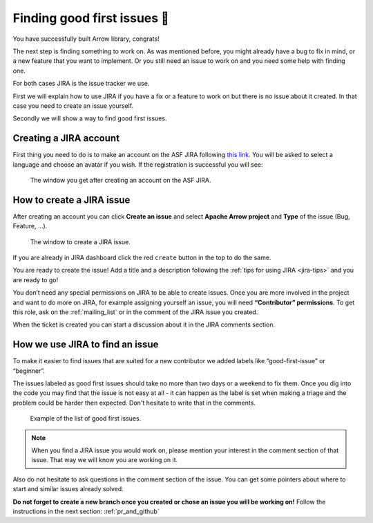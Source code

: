.. Licensed to the Apache Software Foundation (ASF) under one
.. or more contributor license agreements.  See the NOTICE file
.. distributed with this work for additional information
.. regarding copyright ownership.  The ASF licenses this file
.. to you under the Apache License, Version 2.0 (the
.. "License"); you may not use this file except in compliance
.. with the License.  You may obtain a copy of the License at

..   http://www.apache.org/licenses/LICENSE-2.0

.. Unless required by applicable law or agreed to in writing,
.. software distributed under the License is distributed on an
.. "AS IS" BASIS, WITHOUT WARRANTIES OR CONDITIONS OF ANY
.. KIND, either express or implied.  See the License for the
.. specific language governing permissions and limitations
.. under the License.


.. SCOPE OF THIS SECTION
.. This section should include additional information
.. about JIRA, how to find issues or how to create one.
.. Should not duplicate with Report bugs and propose features
.. section:

..   https://arrow.apache.org/docs/developers/contributing.html#tips-for-using-jira


.. _finding-issues:

****************************
Finding good first issues 🔎
****************************

You have successfully built Arrow library, congrats!

The next step is finding something to work on. As was mentioned before,
you might already have a bug to fix in mind, or a new feature that you want to implement.
Or you still need an issue to work on and you need some help with finding one.

For both cases JIRA is the issue tracker we use.

First we will explain how to use JIRA if you have a fix or a feature to work on but
there is no issue about it created. In that case you need to create an issue yourself.

Secondly we will show a way to find good first issues.


Creating a JIRA account
==========================

First thing you need to do is to make an account on the ASF JIRA following
`this link <https://issues.apache.org/jira/secure/Signup!default.jspa>`_. You will be asked
to select a language and choose an avatar if you wish. If the registration is successful
you will see:

.. figure:: jira_new_account.jpeg
   :scale: 70 %
   :alt: creating an ASF JIRA account

   The window you get after creating an account on the ASF JIRA.


How to create a JIRA issue
==========================

After creating an account you can click **Create an issue** and select **Apache Arrow project**
and **Type** of the issue (Bug, Feature, …).

.. figure:: jira_create_issue.jpeg
   :scale: 70 %
   :alt: creating JIRA issue

   The window to create a JIRA issue.

If you are already in JIRA dashboard click the red ``create`` button in the top to do the same.

You are ready to create the issue! Add a title and a description following the
:ref:`tips for using JIRA <jira-tips>` and you are ready to go!

.. seealso::
	:ref:`Tips for using JIRA <jira-tips>`

You don’t need any special permissions on JIRA to be able to create issues.
Once you are more involved in the project and want to do more on JIRA, for example assigning
yourself an issue, you will need **“Contributor” permissions**. To get this role, ask on the
:ref:`mailing_list` or in the comment of the JIRA issue you created.

When the ticket is created you can start a discussion about it in the JIRA comments section.

How we use JIRA to find an issue
================================

To make it easier to find issues that are suited for a new contributor we added labels
like “good-first-issue” or “beginner”.

.. seealso::
	Search for good first/second issues with labels like in the `link here
	<https://issues.apache.org/jira/browse/ARROW-14659?filter=-4&jql=project%20%3D%20ARROW%20AND%20status%20%3D%20Open%20AND%20labels%20in%20(Beginner%2C%20beginner%2C%20beginners%2C%20beginnner%2C%20beginner-friendly%2C%20good-first-issue%2C%20good-second-issue%2C%20GoodForNewContributors%2C%20newbie%2C%20easyfix%2C%20documentation)%20order%20by%20created%20DESC>`_

The issues labeled as good first issues should take no more than two days or a weekend to
fix them. Once you dig into the code you may find that the issue is not easy at all - it can
happen as the label is set when making a triage and the problem could be harder then expected.
Don't hesitate to write that in the comments.

.. figure:: jira_good_first_issue.jpeg
   :scale: 45 %
   :alt: finding good first JIRA issue

   Example of the list of good first issues.

.. note::
	When you find a JIRA issue you would work on, please mention your interest in the comment
	section of that issue. That way we will know you are working on it.

Also do not hesitate to ask questions in the comment section of the issue.
You can get some pointers about where to start and similar issues already solved.

**Do not forget to create a new branch once you created or chose an issue you will be
working on!** Follow the instructions in the next section: :ref:`pr_and_github`
